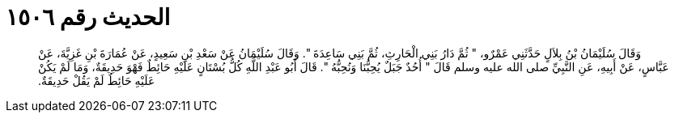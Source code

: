 
= الحديث رقم ١٥٠٦

[quote.hadith]
وَقَالَ سُلَيْمَانُ بْنُ بِلاَلٍ حَدَّثَنِي عَمْرٌو، ‏"‏ ثُمَّ دَارُ بَنِي الْحَارِثِ، ثُمَّ بَنِي سَاعِدَةَ ‏"‏‏.‏ وَقَالَ سُلَيْمَانُ عَنْ سَعْدِ بْنِ سَعِيدٍ، عَنْ عُمَارَةَ بْنِ غَزِيَّةَ، عَنْ عَبَّاسٍ، عَنْ أَبِيهِ، عَنِ النَّبِيِّ صلى الله عليه وسلم قَالَ ‏"‏ أُحُدٌ جَبَلٌ يُحِبُّنَا وَنُحِبُّهُ ‏"‏‏.‏ قَالَ أَبُو عَبْدِ اللَّهِ كُلُّ بُسْتَانٍ عَلَيْهِ حَائِطٌ فَهْوَ حَدِيقَةٌ، وَمَا لَمْ يَكُنْ عَلَيْهِ حَائِطٌ لَمْ يَقُلْ حَدِيقَةٌ‏.‏